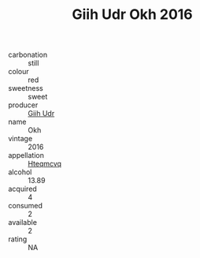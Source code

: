 :PROPERTIES:
:ID:                     a0e30c48-52ef-4523-b994-f1872fce8f0b
:END:
#+TITLE: Giih Udr Okh 2016

- carbonation :: still
- colour :: red
- sweetness :: sweet
- producer :: [[id:38c8ce93-379c-4645-b249-23775ff51477][Giih Udr]]
- name :: Okh
- vintage :: 2016
- appellation :: [[id:a8de29ee-8ff1-4aea-9510-623357b0e4e5][Hteqmcvq]]
- alcohol :: 13.89
- acquired :: 4
- consumed :: 2
- available :: 2
- rating :: NA


